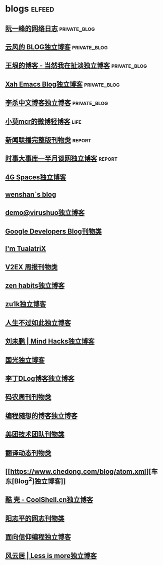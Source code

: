 * blogs                                                        :elfeed:
** [[https://www.ruanyifeng.com/blog/atom.xml][阮一峰的网络日志]]                                            :private_blog:
** [[https://blog.codingnow.com/atom.xml][云风的 BLOG独立博客]]                                         :private_blog:
** [[https://rsshub.app/blogs/wangyin][王垠的博客 - 当然我在扯淡独立博客]]                           :private_blog:
** [[http://ergoemacs.org/emacs/blog.xml][Xah Emacs Blog独立博客]]                                      :private_blog:
** [[http://wordyenglish.com/chinese/blog.xml][李杀中文博客独立博客]]                                        :private_blog:
** [[https://rssfeed.today/weibo/rss/5795500672][小莫mcr的微博轻博客]]                                                 :life:
** [[https://rsshub.app/xwlb][新闻联播完整版刊物类]]                                              :report:
** [[https://rsshub.app/banyuetan/byt][时事大事库—半月谈网独立博客]]                                       :report:

** [[https://blog.youxu.info/feed.xml][4G Spaces独立博客]]
** [[http://wenshanren.org/?cat=10&tag=en&feed=rss2][wenshan`s blog]]
** [[http://blog.devep.net/virushuo/atom.xml][demo@virushuo独立博客]]
** [[http://feeds.feedburner.com/blogspot/Dcni][Google Developers Blog刊物类]]
** [[http://feeds.feedburner.com/tualatrix][I'm TualatriX]]
** [[http://feeds.feedburner.com/52/azhb][V2EX 周报刊物类]]
** [[https://zenhabits.net/feed/][zen habits独立博客]]
** [[https://lgf.im/index.xml][zu1k独立博客]]
** [[http://nana.blog.paowang.net/feed/][人生不过如此独立博客]]
** [[http://mindhacks.cn/feed/][刘未鹏 | Mind Hacks独立博客]]
** [[https://www.sqlsec.com/atom.xml][国光独立博客]]
** [[https://dingzeyu.li/blog/feed.xml][李丁DLog博客独立博客]]
** [[https://rsshub.app/manong-weekly][码农周刊刊物类]]
** [[http://feeds2.feedburner.com/programthink][编程随想的博客独立博客]]
** [[https://rsshub.app/meituan/tech/home][美团技术团队刊物类]]
** [[https://fanyi.news/atom.xml][翻译动态刊物类]]
** [[https://www.chedong.com/blog/atom.xml][车东[Blog^2]独立博客]]
** [[http://coolshell.cn/feed][酷 壳 - CoolShell.cn独立博客]]
** [[https://www.yangzhiping.com/feed.xml][阳志平的网志刊物类]]
** [[https://draveness.me/feed.xml][面向信仰编程独立博客]]
** [[http://kangjian.net/blog/feed/][风云居 | Less is more独立博客]]
